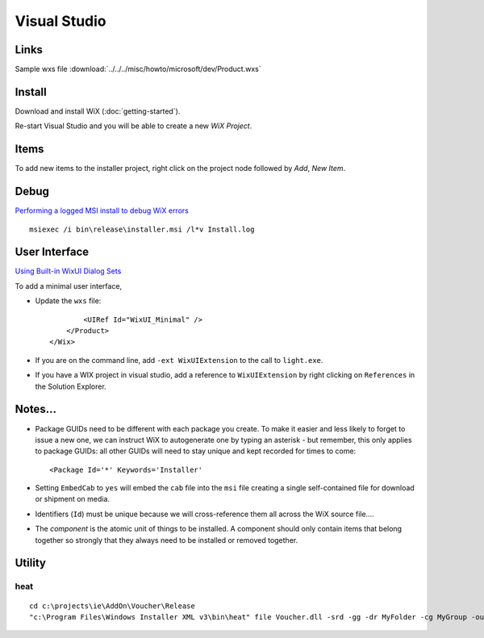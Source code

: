 Visual Studio
*************

Links
=====

Sample wxs file :download:`../../../misc/howto/microsoft/dev/Product.wxs`

Install
=======

Download and install WiX (:doc:`getting-started`).

Re-start Visual Studio and you will be able to create a new *WiX Project*.

Items
=====

To add new items to the installer project, right click on the project node
followed by *Add*, *New Item*.

Debug
=====

`Performing a logged MSI install to debug WiX errors`_

::

  msiexec /i bin\release\installer.msi /l*v Install.log

User Interface
==============

`Using Built-in WixUI Dialog Sets`_

To add a minimal user interface,

- Update the ``wxs`` file:

  ::

            <UIRef Id="WixUI_Minimal" />
        </Product>
    </Wix>

- If you are on the command line, add ``-ext WixUIExtension`` to the call to
  ``light.exe``.
- If you have a WIX project in visual studio, add a reference to
  ``WixUIExtension`` by right clicking on ``References`` in the Solution
  Explorer.

Notes...
========

- Package GUIDs need to be different with each package you create.  To make it
  easier and less likely to forget to issue a new one, we can instruct WiX to
  autogenerate one by typing an asterisk - but remember, this only applies to
  package GUIDs: all other GUIDs will need to stay unique and kept recorded for
  times to come:

  ::

    <Package Id='*' Keywords='Installer'

- Setting ``EmbedCab`` to ``yes`` will embed the ``cab`` file into the ``msi``
  file creating a single self-contained file for download or shipment on media.
- Identifiers (``Id``) must be unique because we will cross-reference them all
  across the WiX source file....
- The *component* is the atomic unit of things to be installed.  A component
  should only contain items that belong together so strongly that they always
  need to be installed or removed together.

Utility
=======

heat
----

::

  cd c:\projects\ie\AddOn\Voucher\Release
  "c:\Program Files\Windows Installer XML v3\bin\heat" file Voucher.dll -srd -gg -dr MyFolder -cg MyGroup -out MyGroup.wxs



.. _`Performing a logged MSI install to debug WiX errors`: http://www.fscked.co.uk/index.php/2008/11/performing-a-logged-msi-install-to-debug-wix-errors/
.. _`Using Built-in WixUI Dialog Sets`: http://wix.sourceforge.net/manual-wix3/WixUI_dialog_library.htm

